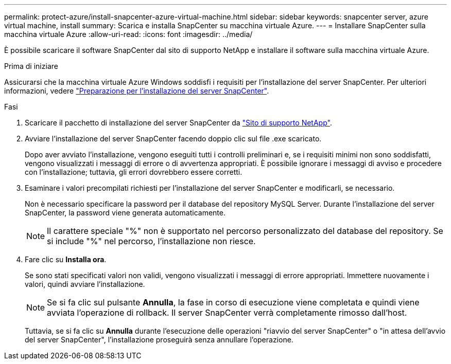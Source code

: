 ---
permalink: protect-azure/install-snapcenter-azure-virtual-machine.html 
sidebar: sidebar 
keywords: snapcenter server, azure virtual machine, install 
summary: Scarica e installa SnapCenter su macchina virtuale Azure. 
---
= Installare SnapCenter sulla macchina virtuale Azure
:allow-uri-read: 
:icons: font
:imagesdir: ../media/


[role="lead"]
È possibile scaricare il software SnapCenter dal sito di supporto NetApp e installare il software sulla macchina virtuale Azure.

.Prima di iniziare
Assicurarsi che la macchina virtuale Azure Windows soddisfi i requisiti per l'installazione del server SnapCenter. Per ulteriori informazioni, vedere link:../install/reference_domain_and_workgroup_requirements.html["Preparazione per l'installazione del server SnapCenter"].

.Fasi
. Scaricare il pacchetto di installazione del server SnapCenter da https://mysupport.netapp.com/site/products/all/details/snapcenter/downloads-tab["Sito di supporto NetApp"].
. Avviare l'installazione del server SnapCenter facendo doppio clic sul file .exe scaricato.
+
Dopo aver avviato l'installazione, vengono eseguiti tutti i controlli preliminari e, se i requisiti minimi non sono soddisfatti, vengono visualizzati i messaggi di errore o di avvertenza appropriati. È possibile ignorare i messaggi di avviso e procedere con l'installazione; tuttavia, gli errori dovrebbero essere corretti.

. Esaminare i valori precompilati richiesti per l'installazione del server SnapCenter e modificarli, se necessario.
+
Non è necessario specificare la password per il database del repository MySQL Server. Durante l'installazione del server SnapCenter, la password viene generata automaticamente.

+

NOTE: Il carattere speciale "%" non è supportato nel percorso personalizzato del database del repository. Se si include "%" nel percorso, l'installazione non riesce.

. Fare clic su *Installa ora*.
+
Se sono stati specificati valori non validi, vengono visualizzati i messaggi di errore appropriati. Immettere nuovamente i valori, quindi avviare l'installazione.

+

NOTE: Se si fa clic sul pulsante *Annulla*, la fase in corso di esecuzione viene completata e quindi viene avviata l'operazione di rollback. Il server SnapCenter verrà completamente rimosso dall'host.

+
Tuttavia, se si fa clic su *Annulla* durante l'esecuzione delle operazioni "riavvio del server SnapCenter" o "in attesa dell'avvio del server SnapCenter", l'installazione proseguirà senza annullare l'operazione.


